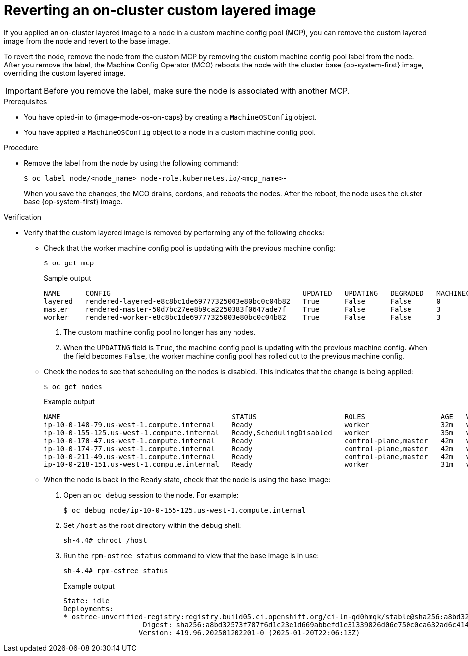 // Module included in the following assemblies:
//
// * machine_configuration/coreos-layering.adoc

:_mod-docs-content-type: PROCEDURE
[id="coreos-layering-configuring-on-revert_{context}"]
= Reverting an on-cluster custom layered image

If you applied an on-cluster layered image to a node in a custom machine config pool (MCP), you can remove the custom layered image from the node and revert to the base image. 

To revert the node, remove the node from the custom MCP by removing the custom machine config pool label from the node. After you remove the label, the Machine Config Operator (MCO) reboots the node with the cluster base {op-system-first} image, overriding the custom layered image.

[IMPORTANT]
====
Before you remove the label, make sure the node is associated with another MCP.
====

.Prerequisites

* You have opted-in to {image-mode-os-on-caps} by creating a `MachineOSConfig` object.
* You have applied a `MachineOSConfig` object to a node in a custom machine config pool.

.Procedure

* Remove the label from the node by using the following command:
+
[source,terminal]
----
$ oc label node/<node_name> node-role.kubernetes.io/<mcp_name>-
----
+
When you save the changes, the MCO drains, cordons, and reboots the nodes. After the reboot, the node uses the cluster base {op-system-first} image.

.Verification

* Verify that the custom layered image is removed by performing any of the following checks:

** Check that the worker machine config pool is updating with the previous machine config:
+
[source,terminal]
----
$ oc get mcp
----
+
.Sample output
[source,terminal]
----
NAME      CONFIG                                              UPDATED   UPDATING   DEGRADED   MACHINECOUNT   READYMACHINECOUNT   UPDATEDMACHINECOUNT   DEGRADEDMACHINECOUNT   AGE
layered   rendered-layered-e8c8bc1de69777325003e80bc0c04b82   True      False      False      0              0                   0                     0                      4h20m <1>
master    rendered-master-50d7bc27ee8b9ca2250383f0647ade7f    True      False      False      3              3                   3                     0                      5h39m
worker    rendered-worker-e8c8bc1de69777325003e80bc0c04b82    True      False      False      3              3                   3                     0                      5h39m <2>
----
<1> The custom machine config pool no longer has any nodes.
<2> When the `UPDATING` field is `True`, the machine config pool is updating with the previous machine config. When the field becomes `False`, the worker machine config pool has rolled out to the previous machine config.

** Check the nodes to see that scheduling on the nodes is disabled. This indicates that the change is being applied:
+
[source,terminal]
----
$ oc get nodes
----
+
.Example output
[source,terminal]
----
NAME                                         STATUS                     ROLES                  AGE   VERSION
ip-10-0-148-79.us-west-1.compute.internal    Ready                      worker                 32m   v1.32.3
ip-10-0-155-125.us-west-1.compute.internal   Ready,SchedulingDisabled   worker                 35m   v1.32.3
ip-10-0-170-47.us-west-1.compute.internal    Ready                      control-plane,master   42m   v1.32.3
ip-10-0-174-77.us-west-1.compute.internal    Ready                      control-plane,master   42m   v1.32.3
ip-10-0-211-49.us-west-1.compute.internal    Ready                      control-plane,master   42m   v1.32.3
ip-10-0-218-151.us-west-1.compute.internal   Ready                      worker                 31m   v1.32.3
----

** When the node is back in the `Ready` state, check that the node is using the base image:
+
. Open an `oc debug` session to the node. For example:
+
[source,terminal]
----
$ oc debug node/ip-10-0-155-125.us-west-1.compute.internal
----
+
. Set `/host` as the root directory within the debug shell:
+
[source,terminal]
----
sh-4.4# chroot /host
----

. Run the `rpm-ostree status` command to view that the base image is in use:
+
[source,terminal]
----
sh-4.4# rpm-ostree status
----
+
.Example output
+
----
State: idle
Deployments:
* ostree-unverified-registry:registry.build05.ci.openshift.org/ci-ln-qd0hmqk/stable@sha256:a8bd32573f787f6d1c23e1d669abbefd1e31339826d06e750c0ca632ad6c414f
                   Digest: sha256:a8bd32573f787f6d1c23e1d669abbefd1e31339826d06e750c0ca632ad6c414f
                  Version: 419.96.202501202201-0 (2025-01-20T22:06:13Z)
----